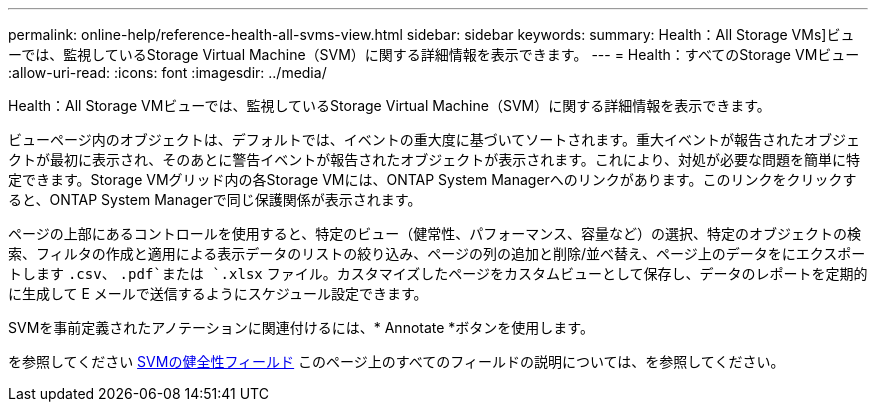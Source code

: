 ---
permalink: online-help/reference-health-all-svms-view.html 
sidebar: sidebar 
keywords:  
summary: Health：All Storage VMs]ビューでは、監視しているStorage Virtual Machine（SVM）に関する詳細情報を表示できます。 
---
= Health：すべてのStorage VMビュー
:allow-uri-read: 
:icons: font
:imagesdir: ../media/


[role="lead"]
Health：All Storage VMビューでは、監視しているStorage Virtual Machine（SVM）に関する詳細情報を表示できます。

ビューページ内のオブジェクトは、デフォルトでは、イベントの重大度に基づいてソートされます。重大イベントが報告されたオブジェクトが最初に表示され、そのあとに警告イベントが報告されたオブジェクトが表示されます。これにより、対処が必要な問題を簡単に特定できます。Storage VMグリッド内の各Storage VMには、ONTAP System Managerへのリンクがあります。このリンクをクリックすると、ONTAP System Managerで同じ保護関係が表示されます。

ページの上部にあるコントロールを使用すると、特定のビュー（健常性、パフォーマンス、容量など）の選択、特定のオブジェクトの検索、フィルタの作成と適用による表示データのリストの絞り込み、ページの列の追加と削除/並べ替え、ページ上のデータをにエクスポートします `.csv`、 `.pdf`または `.xlsx` ファイル。カスタマイズしたページをカスタムビューとして保存し、データのレポートを定期的に生成して E メールで送信するようにスケジュール設定できます。

SVMを事前定義されたアノテーションに関連付けるには、* Annotate *ボタンを使用します。

を参照してください xref:reference-svm-health-fields.adoc[SVMの健全性フィールド] このページ上のすべてのフィールドの説明については、を参照してください。

